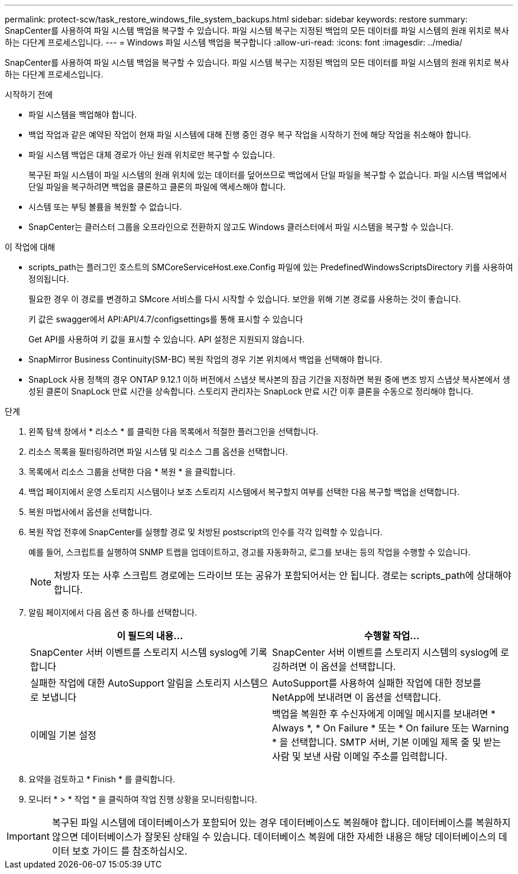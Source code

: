 ---
permalink: protect-scw/task_restore_windows_file_system_backups.html 
sidebar: sidebar 
keywords: restore 
summary: SnapCenter를 사용하여 파일 시스템 백업을 복구할 수 있습니다. 파일 시스템 복구는 지정된 백업의 모든 데이터를 파일 시스템의 원래 위치로 복사하는 다단계 프로세스입니다. 
---
= Windows 파일 시스템 백업을 복구합니다
:allow-uri-read: 
:icons: font
:imagesdir: ../media/


[role="lead"]
SnapCenter를 사용하여 파일 시스템 백업을 복구할 수 있습니다. 파일 시스템 복구는 지정된 백업의 모든 데이터를 파일 시스템의 원래 위치로 복사하는 다단계 프로세스입니다.

.시작하기 전에
* 파일 시스템을 백업해야 합니다.
* 백업 작업과 같은 예약된 작업이 현재 파일 시스템에 대해 진행 중인 경우 복구 작업을 시작하기 전에 해당 작업을 취소해야 합니다.
* 파일 시스템 백업은 대체 경로가 아닌 원래 위치로만 복구할 수 있습니다.
+
복구된 파일 시스템이 파일 시스템의 원래 위치에 있는 데이터를 덮어쓰므로 백업에서 단일 파일을 복구할 수 없습니다. 파일 시스템 백업에서 단일 파일을 복구하려면 백업을 클론하고 클론의 파일에 액세스해야 합니다.

* 시스템 또는 부팅 볼륨을 복원할 수 없습니다.
* SnapCenter는 클러스터 그룹을 오프라인으로 전환하지 않고도 Windows 클러스터에서 파일 시스템을 복구할 수 있습니다.


.이 작업에 대해
* scripts_path는 플러그인 호스트의 SMCoreServiceHost.exe.Config 파일에 있는 PredefinedWindowsScriptsDirectory 키를 사용하여 정의됩니다.
+
필요한 경우 이 경로를 변경하고 SMcore 서비스를 다시 시작할 수 있습니다. 보안을 위해 기본 경로를 사용하는 것이 좋습니다.

+
키 값은 swagger에서 API:API/4.7/configsettings를 통해 표시할 수 있습니다

+
Get API를 사용하여 키 값을 표시할 수 있습니다. API 설정은 지원되지 않습니다.

* SnapMirror Business Continuity(SM-BC) 복원 작업의 경우 기본 위치에서 백업을 선택해야 합니다.
* SnapLock 사용 정책의 경우 ONTAP 9.12.1 이하 버전에서 스냅샷 복사본의 잠금 기간을 지정하면 복원 중에 변조 방지 스냅샷 복사본에서 생성된 클론이 SnapLock 만료 시간을 상속합니다. 스토리지 관리자는 SnapLock 만료 시간 이후 클론을 수동으로 정리해야 합니다.


.단계
. 왼쪽 탐색 창에서 * 리소스 * 를 클릭한 다음 목록에서 적절한 플러그인을 선택합니다.
. 리소스 목록을 필터링하려면 파일 시스템 및 리소스 그룹 옵션을 선택합니다.
. 목록에서 리소스 그룹을 선택한 다음 * 복원 * 을 클릭합니다.
. 백업 페이지에서 운영 스토리지 시스템이나 보조 스토리지 시스템에서 복구할지 여부를 선택한 다음 복구할 백업을 선택합니다.
. 복원 마법사에서 옵션을 선택합니다.
. 복원 작업 전후에 SnapCenter를 실행할 경로 및 처방된 postscript의 인수를 각각 입력할 수 있습니다.
+
예를 들어, 스크립트를 실행하여 SNMP 트랩을 업데이트하고, 경고를 자동화하고, 로그를 보내는 등의 작업을 수행할 수 있습니다.

+

NOTE: 처방자 또는 사후 스크립트 경로에는 드라이브 또는 공유가 포함되어서는 안 됩니다. 경로는 scripts_path에 상대해야 합니다.

. 알림 페이지에서 다음 옵션 중 하나를 선택합니다.
+
|===
| 이 필드의 내용... | 수행할 작업... 


 a| 
SnapCenter 서버 이벤트를 스토리지 시스템 syslog에 기록합니다
 a| 
SnapCenter 서버 이벤트를 스토리지 시스템의 syslog에 로깅하려면 이 옵션을 선택합니다.



 a| 
실패한 작업에 대한 AutoSupport 알림을 스토리지 시스템으로 보냅니다
 a| 
AutoSupport를 사용하여 실패한 작업에 대한 정보를 NetApp에 보내려면 이 옵션을 선택합니다.



 a| 
이메일 기본 설정
 a| 
백업을 복원한 후 수신자에게 이메일 메시지를 보내려면 * Always *, * On Failure * 또는 * On failure 또는 Warning * 을 선택합니다. SMTP 서버, 기본 이메일 제목 줄 및 받는 사람 및 보낸 사람 이메일 주소를 입력합니다.

|===
. 요약을 검토하고 * Finish * 를 클릭합니다.
. 모니터 * > * 작업 * 을 클릭하여 작업 진행 상황을 모니터링합니다.



IMPORTANT: 복구된 파일 시스템에 데이터베이스가 포함되어 있는 경우 데이터베이스도 복원해야 합니다. 데이터베이스를 복원하지 않으면 데이터베이스가 잘못된 상태일 수 있습니다. 데이터베이스 복원에 대한 자세한 내용은 해당 데이터베이스의 데이터 보호 가이드 를 참조하십시오.
